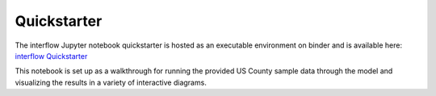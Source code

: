 *****************
Quickstarter
*****************

The interflow Jupyter notebook quickstarter is hosted as an executable environment on binder and is available here: `interflow Quickstarter <https://mybinder.org/v2/gh/pnnl/interflow/664ea82edcf66725bf3be0e7e4917a4bea022fe4?urlpath=lab%2Ftree%2FQuickstarter.ipynb>`_

This notebook is set up as a walkthrough for running the provided US County sample data through the model and visualizing the results in a variety of interactive diagrams.